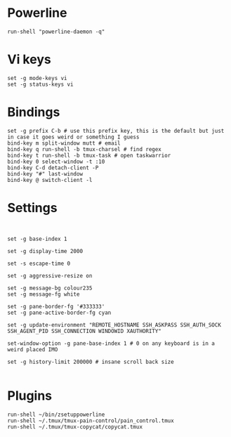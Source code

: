 * Powerline

  #+BEGIN_SRC conf-space :tangle yes
    run-shell "powerline-daemon -q"
  #+END_SRC
* Vi keys
  
  #+BEGIN_SRC conf-space :tangle yes
    set -g mode-keys vi
    set -g status-keys vi
  #+END_SRC
* Bindings

  #+BEGIN_SRC conf-space :tangle yes
    set -g prefix C-b # use this prefix key, this is the default but just in case it goes weird or something I guess
    bind-key m split-window mutt # email
    bind-key q run-shell -b tmux-charsel # find regex
    bind-key t run-shell -b tmux-task # open taskwarrior
    bind-key 0 select-window -t :10
    bind-key C-d detach-client -P
    bind-key "#" last-window
    bind-key @ switch-client -l
  #+END_SRC

* Settings
  #+BEGIN_SRC conf-space :tangle yes


    set -g base-index 1

    set -g display-time 2000

    set -s escape-time 0

    set -g aggressive-resize on

    set -g message-bg colour235
    set -g message-fg white

    set -g pane-border-fg '#333333'
    set -g pane-active-border-fg cyan

    set -g update-environment "REMOTE_HOSTNAME SSH_ASKPASS SSH_AUTH_SOCK SSH_AGENT_PID SSH_CONNECTION WINDOWID XAUTHORITY"

    set-window-option -g pane-base-index 1 # 0 on any keyboard is in a weird placed IMO

    set -g history-limit 200000 # insane scroll back size

  #+END_SRC
  
* Plugins
  
  #+BEGIN_SRC conf-space :tangle yes
    run-shell ~/bin/zsetuppowerline
    run-shell ~/.tmux/tmux-pain-control/pain_control.tmux
    run-shell ~/.tmux/tmux-copycat/copycat.tmux
  #+END_SRC
